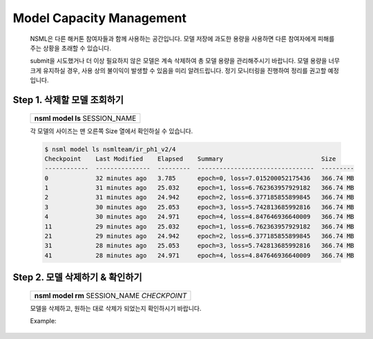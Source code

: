 .. _model capacity:

Model Capacity Management
==========================

    NSML은 다른 해커톤 참여자들과 함께 사용하는 공간입니다. 모델 저장에 과도한 용량을 사용하면 다른 참여자에게 피해를 주는 상황을 초래할 수 있습니다.

    submit을 시도했거나 더 이상 필요하지 않은 모델은 계속 삭제하여 총 모델 용량을 관리해주시기 바랍니다. 모델 용량을 너무 크게 유지하실 경우, 사용 상의 불이익이 발생할 수 있음을 미리 알려드립니다. 정기 모니터링을 진행하여 정리를 권고할 예정입니다.


Step 1. 삭제할 모델 조회하기
-----------------------------------

    +---------------------------------+
    | **nsml model ls** SESSION_NAME  |
    +---------------------------------+

    각 모델의 사이즈는 맨 오른쪽 Size 열에서 확인하실 수 있습니다.

    .. code-block:: console

        $ nsml model ls nsmlteam/ir_ph1_v2/4
        Checkpoint    Last Modified    Elapsed    Summary                           Size
        ------------  ---------------  ---------  --------------------------------  ---------
        0             32 minutes ago   3.785      epoch=0, loss=7.015200052175436   366.74 MB
        1             31 minutes ago   25.032     epoch=1, loss=6.762363957929182   366.74 MB
        2             31 minutes ago   24.942     epoch=2, loss=6.377185855899845   366.74 MB
        3             30 minutes ago   25.053     epoch=3, loss=5.742813685992816   366.74 MB
        4             30 minutes ago   24.971     epoch=4, loss=4.847646936640009   366.74 MB
        11            29 minutes ago   25.032     epoch=1, loss=6.762363957929182   366.74 MB
        21            29 minutes ago   24.942     epoch=2, loss=6.377185855899845   366.74 MB
        31            28 minutes ago   25.053     epoch=3, loss=5.742813685992816   366.74 MB
        41            28 minutes ago   24.971     epoch=4, loss=4.847646936640009   366.74 MB


Step 2. 모델 삭제하기 & 확인하기
---------------------------------------------

    +-----------------------------------------------+
    | **nsml model rm** SESSION_NAME *CHECKPOINT*   |
    +-----------------------------------------------+

    모델을 삭제하고, 원하는 대로 삭제가 되었는지 확인하시기 바랍니다.

    Example:
        .. code-block:: console
            :caption: 1개 삭제하기

            $ nsml model rm nsmlteam/ir_ph1_v2/4 0
            $ nsml model ls nsmlteam/ir_ph1_v2/4
            Checkpoint    Last Modified    Elapsed    Summary                         Size
            ------------  ---------------  ---------  -------------------------------  ---------
            1             31 minutes ago   25.032     epoch=1, loss=6.762363957929182  366.74 MB
            2             31 minutes ago   24.942     epoch=2, loss=6.377185855899845  366.74 MB
            3             30 minutes ago   25.053     epoch=3, loss=5.742813685992816  366.74 MB
            4             30 minutes ago   24.971     epoch=4, loss=4.847646936640009  366.74 MB
            11            29 minutes ago   25.032     epoch=1, loss=6.762363957929182  366.74 MB
            21            29 minutes ago   24.942     epoch=2, loss=6.377185855899845  366.74 MB
            31            28 minutes ago   25.053     epoch=3, loss=5.742813685992816  366.74 MB
            41            28 minutes ago   24.971     epoch=4, loss=4.847646936640009  366.74 MB


        .. code-block:: console
            :caption: 정규표현식 * ?으로 여러 개 삭제하기

            $ nsml model rm nsmlteam/ir_ph1_v2/4 *1
            $ nsml model ls nsmlteam/ir_ph1_v2/4
            Checkpoint    Last Modified    Elapsed    Summary                         Size
            ------------  ---------------  ---------  -------------------------------  ---------
            0             32 minutes ago   3.785      epoch=0, loss=7.015200052175436  366.74 MB
            1             31 minutes ago   25.032     epoch=1, loss=6.762363957929182  366.74 MB
            2             31 minutes ago   24.942     epoch=2, loss=6.377185855899845  366.74 MB
            3             30 minutes ago   25.053     epoch=3, loss=5.742813685992816  366.74 MB
            4             30 minutes ago   24.971     epoch=4, loss=4.847646936640009  366.74 MB

            $ nsml model rm nsmlteam/ir_ph1_v2/4 ?1
            $ nsml model ls nsmlteam/ir_ph1_v2/4
            Checkpoint    Last Modified    Elapsed    Summary                         Size
            ------------  ---------------  ---------  -------------------------------  ---------
            0             32 minutes ago   3.785      epoch=0, loss=7.015200052175436  366.74 MB
            2             31 minutes ago   24.942     epoch=2, loss=6.377185855899845  366.74 MB
            3             30 minutes ago   25.053     epoch=3, loss=5.742813685992816  366.74 MB
            4             30 minutes ago   24.971     epoch=4, loss=4.847646936640009  366.74 MB


        .. code-block:: console
            :caption: 모두 삭제하기

            $ nsml model rm nsmlteam/ir_ph1_v2/4 "*"
            $ nsml model ls nsmlteam/ir_ph1_v2/4
            Checkpoint    Last Modified    Elapsed    Summary                         Size
            ------------  ---------------  ---------  ------------------------------  ---------
